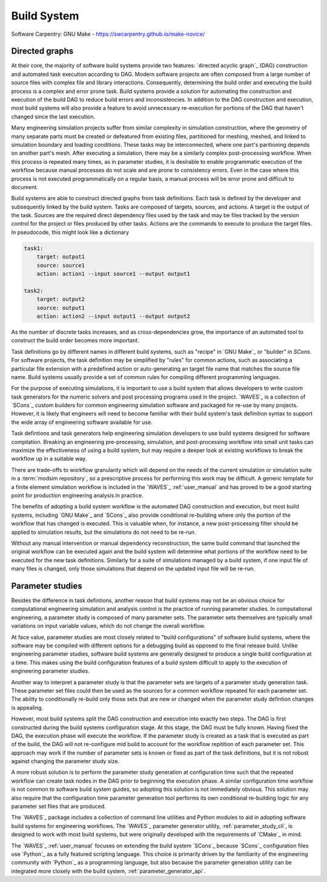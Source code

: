 .. _build_system:

************
Build System
************

Software Carpentry: GNU Make - https://swcarpentry.github.io/make-novice/

Directed graphs
---------------

At their core, the majority of software build systems provide two features: `directed acyclic graph`_ (DAG) construction
and automated task execution according to DAG. Modern software projects are often composed from a large number of source
files with complex file and library interactions. Consequently, determining the build order and executing the build
process is a complex and error prone task. Build systems provide a solution for automating the construction and
execution of the build DAG to reduce build errors and inconsistencies. In addition to the DAG construction and
execution, most build systems will also provide a feature to avoid unnecessary re-execution for portions of the DAG that
haven't changed since the last execution.

Many engineering simulation projects suffer from similar complexity in simulation construction, where the geometry of
many separate parts must be created or defeatured from existing files, partitioned for meshing, meshed, and linked to
simulation boundary and loading conditions. These tasks may be interconnected, where one part's paritioning depends on
another part's mesh. After executing a simulation, there may be a similarly complex post-processing workflow. When this
process is repeated many times, as in parameter studies, it is desirable to enable programmatic execution of the
workflow because manual processes do not scale and are prone to consistency errors. Even in the case where this process
is not executed programmatically on a regular basis, a manual process will be error prone and difficult to document.

Build systems are able to construct directed graphs from task definitions. Each task is defined by the developer and
subsequently linked by the build system. Tasks are composed of targets, sources, and actions. A target is the output of
the task. Sources are the required direct dependency files used by the task and may be files tracked by the version
control for the project or files produced by other tasks. Actions are the commands to execute to produce the target
files. In pseudocode, this might look like a dictionary

.. code-block:: YAML

   task1:
       target: output1
       source: source1
       action: action1 --input source1 --output output1

   task2:
       target: output2
       source: output1
       action: action2 --input output1 --output output2

As the number of discrete tasks increases, and as cross-dependencies grow, the importance of an automated tool to
construct the build order becomes more important.

Task definitions go by different names in different build systems, such as "recipe" in `GNU Make`_ or "builder" in
`SCons`. For software projects, the task definition may be simplified by "rules" for common actions, such as associating
a particular file extension with a predefined action or auto-generating an target file name that matches the source file
name. Build systems usually provide a set of common rules for compiling different programming languages.

For the purpose of executing simulations, it is important to use a build system that allows developers to write custom
task generators for the numeric solvers and post processing programs used in the project. `WAVES`_ is a collection of
`SCons`_ custom builders for common engineering simulation software and packaged for re-use by many projects. However,
it is likely that engineers will need to become familiar with their build system's task definition syntax to support the
wide array of engineering software available for use.

Task defintions and task generators help engineering simulation developers to use build systems designed for software
compilation. Breaking an engineering pre-processing, simulation, and post-processing workflow into small unit tasks can
maximize the effectiveness of using a build system, but may require a deeper look at existing workflows to break the
workflow up in a suitable way.

There are trade-offs to workflow granularity which will depend on the needs of the current simulation or simulation
suite in a :term:`modsim repository`, so a prescriptive process for performing this work may be difficult. A generic template
for a finite element simulation workflow is included in the `WAVES`_ :ref:`user_manual` and has proved to be a good
starting point for production engineering analysis in practice.

The benefits of adopting a build system workflow is the automated DAG construction and execution, but most build
systems, including `GNU Make`_ and `SCons`_ also provide conditional re-building where only the portion of the workflow
that has changed is executed. This is valuable when, for instance, a new post-processing filter should be applied to
simulation results, but the simulations do not need to be re-run.

Without any manual intervention or manual dependency reconstruction, the same build command that launched the original
workflow can be executed again and the build system will determine what portions of the workflow need to be executed for
the new task definitions. Similarly for a suite of simulations managed by a build system, if one input file of many
files is changed, only those simulations that depend on the updated input file will be re-run.

Parameter studies
-----------------

Besides the difference in task defintions, another reason that build systems may not be an obvious choice for
computational engineering simulation and analysis control is the practice of running parameter studies. In computational
engineering, a parameter study is composed of many parameter sets. The parameter sets themselves are typically small
variations on input variable values, which do not change the overall workflow.

At face value, parameter studies are most closely related to "build configurations" of software build systems, where the
software may be compiled with different options for a debugging build as opposed to the final release build. Unlike
engineering parameter studies, software build systems are generally designed to produce a single build configuration at
a time. This makes using the build configuration features of a build system difficult to apply to the execution of
engineering parameter studies.

Another way to interpret a parameter study is that the parameter sets are targets of a parameter study generation task.
These parameter set files could then be used as the sources for a common workflow repeated for each parameter set.  The
ability to conditionally re-build only those sets that are new or changed when the parameter study defintion changes is
appealing.

However, most build systems split the DAG construction and execution into exactly two steps. The DAG is first
constructed during the build systems configuration stage. At this stage, the DAG must be fully known. Having fixed the
DAG, the execution phase will execute the workflow. If the parameter study is created as a task that is executed as part
of the build, the DAG will not re-configure mid build to account for the workflow repitition of each parameter set. This
approach may work if the number of parameter sets is known or fixed as part of the task definitions, but it is not
robust against changing the parameter study size.

A more robust solution is to perform the parameter study generation at configuration time such that the repeated
workflow can create task nodes in the DAG prior to beginning the execution phase. A similar configuration time workflow
is not common to software build system guides, so adopting this solution is not immediately obvious. This solution may
also require that the configuration time parameter generation tool performs its own conditional re-building logic for
any parameter set files that are produced.

The `WAVES`_ package includes a collection of command line utilities and Python modules to aid in adopting software
build systems for engineering workflows. The `WAVES`_ parameter generator utility, :ref:`parameter_study_cli`, is
designed to work with most build systems, but were originally developed with the requirements of `CMake`_ in mind.

The `WAVES`_ :ref:`user_manual` focuses on extending the build system `SCons`_ because `SCons`_ configuration files use
`Python`_ as a fully featured scripting language. This choice is primarily driven by the familiarity of the engineering
community with `Python`_ as a programming language, but also because the parameter generation utility can be integrated
more closely with the build system, :ref:`parameter_generator_api`.
